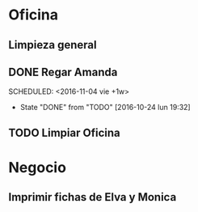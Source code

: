 * Oficina
** Limpieza general
   DEADLINE: <2017-01-15 dom +3m >
** DONE Regar Amanda
SCHEDULED: <2016-11-04 vie +1w> 
- State "DONE"       from "TODO"       [2016-10-24 lun 19:32]
** TODO Limpiar Oficina
SCHEDULED: <2016-11-11 vie +2w>


* Negocio
** Imprimir fichas de Elva y Monica
   DEADLINE: <2016-10-30 dom +1m -3d>

